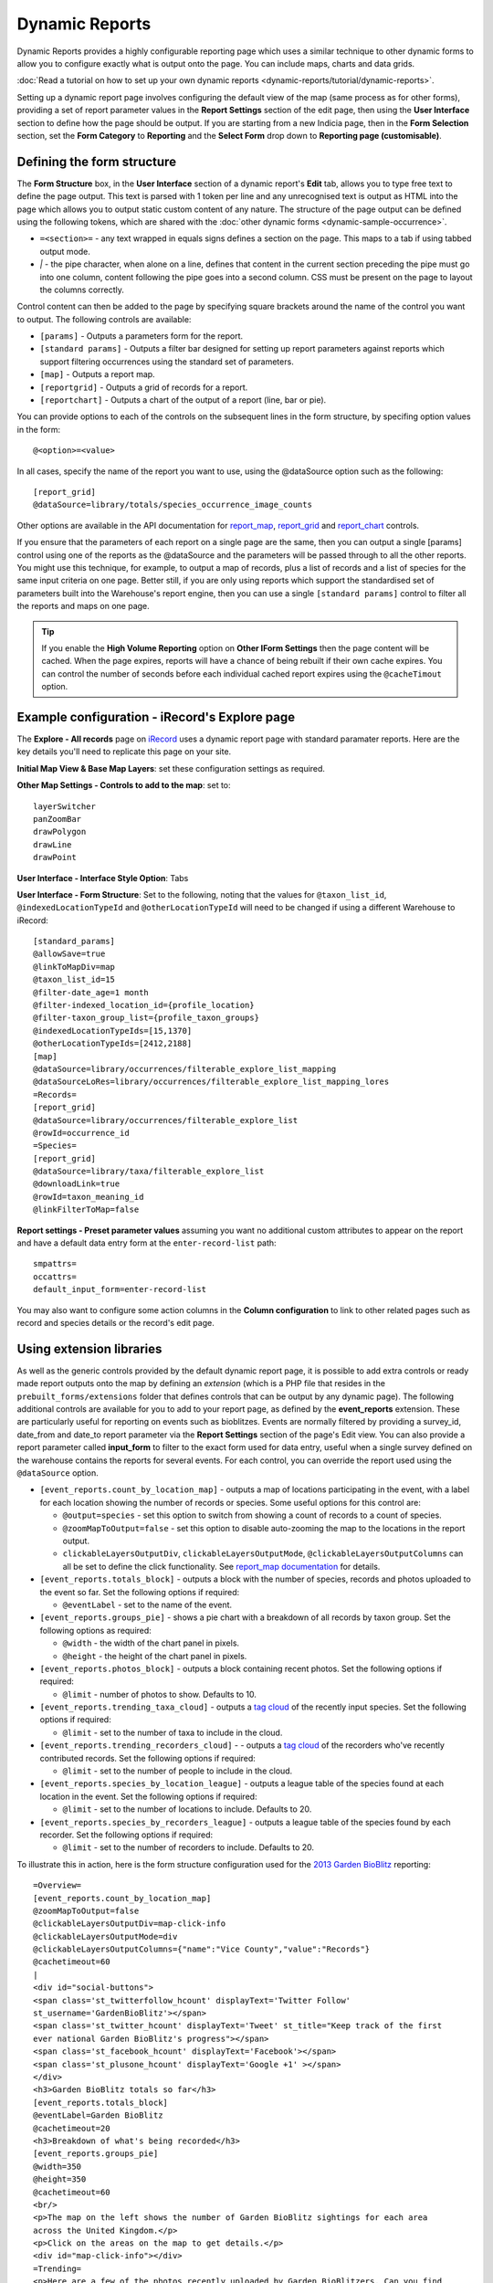 Dynamic Reports
---------------

Dynamic Reports provides a highly configurable reporting page which uses a similar
technique to other dynamic forms to allow you to configure exactly what is output onto the
page. You can include maps, charts and data grids.

:doc:`Read a tutorial on how to set up your own dynamic reports
<dynamic-reports/tutorial/dynamic-reports>`.

Setting up a dynamic report page involves configuring the default view of the map (same
process as for other forms), providing a set of report parameter values in the **Report
Settings** section of the edit page, then using the **User Interface** section to define
how the page should be output. If you are starting from a new Indicia page, then in the
**Form Selection** section, set the **Form Category** to **Reporting** and the **Select
Form** drop down to **Reporting page (customisable)**.

Defining the form structure
^^^^^^^^^^^^^^^^^^^^^^^^^^^

The **Form Structure** box, in the **User Interface** section of a dynamic report's
**Edit** tab, allows you to type free text to define the page output. This text is parsed
with 1 token per line and any unrecognised text is output as HTML into the page which
allows you to output static custom content of any nature. The structure of the page output
can be defined using the following tokens, which are shared with the :doc:`other dynamic
forms <dynamic-sample-occurrence>`.

* ``=<section>=`` - any text wrapped in equals signs defines a section on the page. This
  maps to a tab if using tabbed output mode.
* `|` - the pipe character, when alone on a line, defines that content in the current
  section preceding the pipe must go into one column, content following the pipe goes into
  a second column. CSS must be present on the page to layout the columns correctly.

Control content can then be added to the page by specifying square brackets around the
name of the control you want to output. The following controls are available:

* ``[params]`` - Outputs a parameters form for the report.
* ``[standard params]`` - Outputs a filter bar designed for setting up report parameters
  against reports which support filtering occurrences using the standard set of
  parameters.
* ``[map]`` - Outputs a report map.
* ``[reportgrid]`` - Outputs a grid of records for a report.
* ``[reportchart]`` - Outputs a chart of the output of a report (line, bar or pie).

You can provide options to each of the controls on the subsequent lines in the form
structure, by specifing option values in the form::

  @<option>=<value>

In all cases, specify the name of the report you want to use, using the @dataSource option
such as the following::

  [report_grid]
  @dataSource=library/totals/species_occurrence_image_counts

Other options are available in the API documentation for `report_map
<http://www.biodiverseit.co.uk/indicia/dev/docs/classes/report_helper.html#method_report_map>`_,
`report_grid <http://www.biodiverseit.co.uk/indicia/dev/docs/classes/report_helper.html#method_report_grid>`_
and `report_chart <http://www.biodiverseit.co.uk/indicia/dev/docs/classes/report_helper.html#method_report_chart>`_
controls.

If you ensure that the parameters of each report on a single page are the same, then you
can output a single [params] control using one of the reports as the @dataSource and the
parameters will be passed through to all the other reports. You might use this technique,
for example, to output a map of records, plus a list of records and a list of species
for the same input criteria on one page. Better still, if you are only using reports
which support the standardised set of parameters built into the Warehouse's report engine,
then you can use a single ``[standard params]`` control to filter all the reports and maps
on one page.

.. tip::

  If you enable the **High Volume Reporting** option on **Other IForm Settings** then the
  page content will be cached. When the page expires, reports will have a chance of being
  rebuilt if their own cache expires. You can control the number of seconds before each
  individual cached report expires using the ``@cacheTimout`` option.

Example configuration - iRecord's Explore page
^^^^^^^^^^^^^^^^^^^^^^^^^^^^^^^^^^^^^^^^^^^^^^

The **Explore - All records** page on `iRecord <http://www.brc.ac.uk/irecord>`_ uses a
dynamic report page with standard paramater reports. Here are the key details you'll need
to replicate this page on your site.

**Initial Map View & Base Map Layers**: set these configuration settings as required.

**Other Map Settings - Controls to add to the map**: set to::

  layerSwitcher
  panZoomBar
  drawPolygon
  drawLine
  drawPoint

**User Interface - Interface Style Option**: Tabs

**User Interface - Form Structure**: Set to the following, noting that the values for
``@taxon_list_id``, ``@indexedLocationTypeId`` and ``@otherLocationTypeId`` will need
to be changed if using a different Warehouse to iRecord::

  [standard_params]
  @allowSave=true
  @linkToMapDiv=map
  @taxon_list_id=15
  @filter-date_age=1 month
  @filter-indexed_location_id={profile_location}
  @filter-taxon_group_list={profile_taxon_groups}
  @indexedLocationTypeIds=[15,1370]
  @otherLocationTypeIds=[2412,2188]
  [map]
  @dataSource=library/occurrences/filterable_explore_list_mapping
  @dataSourceLoRes=library/occurrences/filterable_explore_list_mapping_lores
  =Records=
  [report_grid]
  @dataSource=library/occurrences/filterable_explore_list
  @rowId=occurrence_id
  =Species=
  [report_grid]
  @dataSource=library/taxa/filterable_explore_list
  @downloadLink=true
  @rowId=taxon_meaning_id
  @linkFilterToMap=false

**Report settings - Preset parameter values** assuming you want no additional custom
attributes to appear on the report and have a default data entry form at the
``enter-record-list`` path::

  smpattrs=
  occattrs=
  default_input_form=enter-record-list

You may also want to configure some action columns in the **Column configuration** to
link to other related pages such as record and species details or the record's edit page.

Using extension libraries
^^^^^^^^^^^^^^^^^^^^^^^^^

As well as the generic controls provided by the default dynamic report page, it is
possible to add extra controls or ready made report outputs onto the map by defining
an *extension* (which is a PHP file that resides in the ``prebuilt_forms/extensions``
folder that defines controls that can be output by any dynamic page). The following
additional controls are available for you to add to your report page, as defined by the
**event_reports** extension. These are particularly useful for reporting on events such
as bioblitzes. Events are normally filtered by providing a survey_id, date_from and
date_to report parameter via the **Report Settings** section of the page's Edit view. You
can also provide a report parameter called **input_form** to filter to the exact form used
for data entry, useful when a single survey defined on the warehouse contains the reports
for several events. For each control, you can override the report used using the
``@dataSource`` option.

* ``[event_reports.count_by_location_map]`` - outputs a map of locations participating in
  the event, with a label for each location showing the number of records or species. Some
  useful options for this control are:

  * ``@output=species`` - set this option to switch from showing a count of records to a
    count of species.
  * ``@zoomMapToOutput=false`` - set this option to disable auto-zooming the map to the
    locations in the report output.
  * ``clickableLayersOutputDiv``, ``clickableLayersOutputMode``,
    ``@clickableLayersOutputColumns`` can all be set to define the click functionality.
    See `report_map documentation
    <http://www.biodiverseit.co.uk/indicia/dev/docs/classes/report_helper.html#method_report_map>`_
    for details.
* ``[event_reports.totals_block]`` - outputs a block with the number of species, records
  and photos uploaded to the event so far. Set the following options if required:

  * ``@eventLabel`` - set to the name of the event.

* ``[event_reports.groups_pie]`` - shows a pie chart with a breakdown of all records by
  taxon group. Set the following options as required:

  * ``@width`` - the width of the chart panel in pixels.
  * ``@height`` - the height of the chart panel in pixels.

* ``[event_reports.photos_block]`` - outputs a block containing recent photos. Set the
  following options if required:

  * ``@limit`` - number of photos to show. Defaults to 10.

* ``[event_reports.trending_taxa_cloud]`` - outputs a `tag cloud
  <http://en.wikipedia.org/wiki/Tag_cloud>`_ of the recently input species. Set the
  following options if required:

  * ``@limit`` - set to the number of taxa to include in the cloud.

* ``[event_reports.trending_recorders_cloud]`` - - outputs a `tag cloud
  <http://en.wikipedia.org/wiki/Tag_cloud>`_ of the recorders who've recently contributed
  records. Set the following options if required:

  * ``@limit`` - set to the number of people to include in the cloud.

* ``[event_reports.species_by_location_league]`` - outputs a league table of the species
  found at each location in the event. Set the following options if required:

  * ``@limit`` - set to the number of locations to include. Defaults to 20.

* ``[event_reports.species_by_recorders_league]`` - outputs a league table of the species
  found by each recorder. Set the following options if required:

  * ``@limit`` - set to the number of recorders to include. Defaults to 20.

To illustrate this in action, here is the form structure configuration used for the
`2013 Garden BioBlitz <http://www.gardenbioblitz.org>`_ reporting::

  =Overview=
  [event_reports.count_by_location_map]
  @zoomMapToOutput=false
  @clickableLayersOutputDiv=map-click-info
  @clickableLayersOutputMode=div
  @clickableLayersOutputColumns={"name":"Vice County","value":"Records"}
  @cachetimeout=60
  |
  <div id="social-buttons">
  <span class='st_twitterfollow_hcount' displayText='Twitter Follow'
  st_username='GardenBioBlitz'></span>
  <span class='st_twitter_hcount' displayText='Tweet' st_title="Keep track of the first
  ever national Garden BioBlitz's progress"></span>
  <span class='st_facebook_hcount' displayText='Facebook'></span>
  <span class='st_plusone_hcount' displayText='Google +1' ></span>
  </div>
  <h3>Garden BioBlitz totals so far</h3>
  [event_reports.totals_block]
  @eventLabel=Garden BioBlitz
  @cachetimeout=20
  <h3>Breakdown of what's being recorded</h3>
  [event_reports.groups_pie]
  @width=350
  @height=350
  @cachetimeout=60
  <br/>
  <p>The map on the left shows the number of Garden BioBlitz sightings for each area
  across the United Kingdom.</p>
  <p>Click on the areas on the map to get details.</p>
  <div id="map-click-info"></div>
  =Trending=
  <p>Here are a few of the photos recently uploaded by Garden BioBlitzers. Can you find
  any of these in your garden?
  [event_reports.photos_block]
  @limit=9
  @cachetimeout=60
  |
  <h3>Trending species</h3>
  [event_reports.trending_taxa_cloud]
  @cachetimeout=60
  <h3>Trending recorders</h3>
  [event_reports.trending_recorders_cloud]
  @cachetimeout=60
  =League Tables=
  <h3>Counties League</h3>
  [event_reports.species_by_location_league]
  @cachetimeout=20
  @label=Vice Counties*
  <p class="helpText">*Vice counties are a version of the county boundaries which don't
  keep changing, so they are very useful for biological records.</a>
  |
  <h3>Recorders League</h3>
  [event_reports.species_by_recorders_league]
  @cachetimeout=20

Note the use of custom HTML to embed a third party social sharing solution onto the page.

You can `view this page in action <http://www.brc.ac.uk/iRecord/garden-bioblitz-info>`_.

